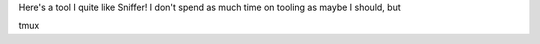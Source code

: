 Here's a tool I quite like Sniffer! I don't spend as much time on tooling as maybe I should, but

tmux
